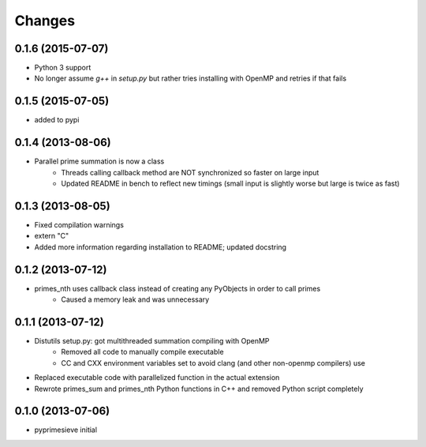 Changes
=======

0.1.6 (2015-07-07)
------------------

- Python 3 support
- No longer assume `g++` in `setup.py` but rather tries installing with OpenMP and retries if that fails


0.1.5 (2015-07-05)
------------------

- added to pypi


0.1.4 (2013-08-06)
------------------

- Parallel prime summation is now a class
    - Threads calling callback method are NOT synchronized so faster on large input
    - Updated README in bench to reflect new timings (small input is slightly worse but large is twice as fast)


0.1.3 (2013-08-05)
------------------

- Fixed compilation warnings
- extern "C"
- Added more information regarding installation to README; updated docstring


0.1.2 (2013-07-12)
------------------

- primes_nth uses callback class instead of creating any PyObjects in order to call primes
    - Caused a memory leak and was unnecessary


0.1.1 (2013-07-12)
------------------

- Distutils setup.py: got multithreaded summation compiling with OpenMP
    - Removed all code to manually compile executable
    - CC and CXX environment variables set to avoid clang (and other non-openmp compilers) use
- Replaced executable code with parallelized function in the actual extension
- Rewrote primes_sum and primes_nth Python functions in C++ and removed Python script completely


0.1.0 (2013-07-06)
------------------

- pyprimesieve initial
